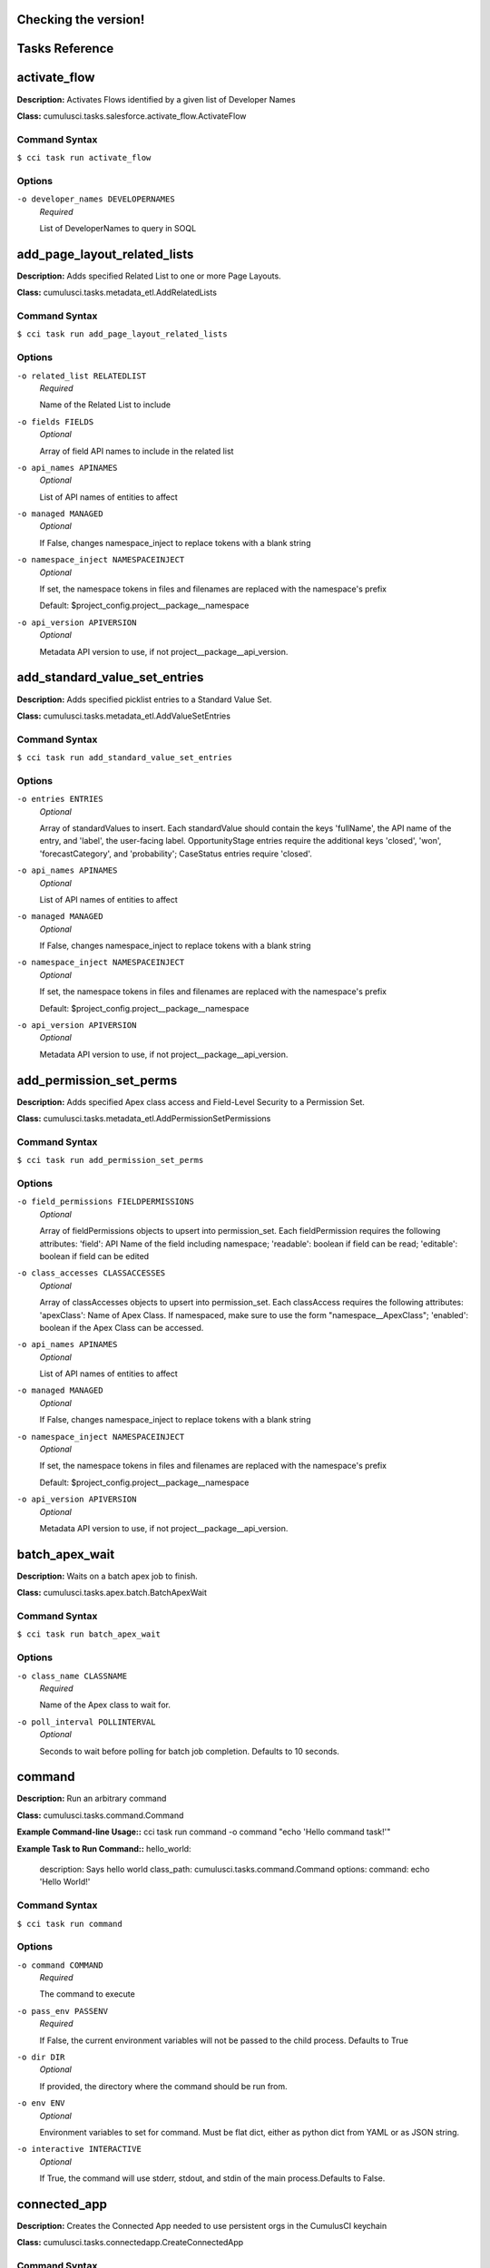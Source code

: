 Checking the version!
==========================================
Tasks Reference
==========================================

**activate_flow**
==========================================

**Description:** Activates Flows identified by a given list of Developer Names

**Class:** cumulusci.tasks.salesforce.activate_flow.ActivateFlow

Command Syntax
------------------------------------------

``$ cci task run activate_flow``


Options
------------------------------------------


``-o developer_names DEVELOPERNAMES``
	 *Required*

	 List of DeveloperNames to query in SOQL

**add_page_layout_related_lists**
==========================================

**Description:** Adds specified Related List to one or more Page Layouts.

**Class:** cumulusci.tasks.metadata_etl.AddRelatedLists

Command Syntax
------------------------------------------

``$ cci task run add_page_layout_related_lists``


Options
------------------------------------------


``-o related_list RELATEDLIST``
	 *Required*

	 Name of the Related List to include

``-o fields FIELDS``
	 *Optional*

	 Array of field API names to include in the related list

``-o api_names APINAMES``
	 *Optional*

	 List of API names of entities to affect

``-o managed MANAGED``
	 *Optional*

	 If False, changes namespace_inject to replace tokens with a blank string

``-o namespace_inject NAMESPACEINJECT``
	 *Optional*

	 If set, the namespace tokens in files and filenames are replaced with the namespace's prefix

	 Default: $project_config.project__package__namespace

``-o api_version APIVERSION``
	 *Optional*

	 Metadata API version to use, if not project__package__api_version.

**add_standard_value_set_entries**
==========================================

**Description:** Adds specified picklist entries to a Standard Value Set.

**Class:** cumulusci.tasks.metadata_etl.AddValueSetEntries

Command Syntax
------------------------------------------

``$ cci task run add_standard_value_set_entries``


Options
------------------------------------------


``-o entries ENTRIES``
	 *Optional*

	 Array of standardValues to insert. Each standardValue should contain the keys 'fullName', the API name of the entry, and 'label', the user-facing label. OpportunityStage entries require the additional keys 'closed', 'won', 'forecastCategory', and 'probability'; CaseStatus entries require 'closed'.

``-o api_names APINAMES``
	 *Optional*

	 List of API names of entities to affect

``-o managed MANAGED``
	 *Optional*

	 If False, changes namespace_inject to replace tokens with a blank string

``-o namespace_inject NAMESPACEINJECT``
	 *Optional*

	 If set, the namespace tokens in files and filenames are replaced with the namespace's prefix

	 Default: $project_config.project__package__namespace

``-o api_version APIVERSION``
	 *Optional*

	 Metadata API version to use, if not project__package__api_version.

**add_permission_set_perms**
==========================================

**Description:** Adds specified Apex class access and Field-Level Security to a Permission Set.

**Class:** cumulusci.tasks.metadata_etl.AddPermissionSetPermissions

Command Syntax
------------------------------------------

``$ cci task run add_permission_set_perms``


Options
------------------------------------------


``-o field_permissions FIELDPERMISSIONS``
	 *Optional*

	 Array of fieldPermissions objects to upsert into permission_set.  Each fieldPermission requires the following attributes: 'field': API Name of the field including namespace; 'readable': boolean if field can be read; 'editable': boolean if field can be edited

``-o class_accesses CLASSACCESSES``
	 *Optional*

	 Array of classAccesses objects to upsert into permission_set.  Each classAccess requires the following attributes: 'apexClass': Name of Apex Class.  If namespaced, make sure to use the form "namespace__ApexClass"; 'enabled': boolean if the Apex Class can be accessed.

``-o api_names APINAMES``
	 *Optional*

	 List of API names of entities to affect

``-o managed MANAGED``
	 *Optional*

	 If False, changes namespace_inject to replace tokens with a blank string

``-o namespace_inject NAMESPACEINJECT``
	 *Optional*

	 If set, the namespace tokens in files and filenames are replaced with the namespace's prefix

	 Default: $project_config.project__package__namespace

``-o api_version APIVERSION``
	 *Optional*

	 Metadata API version to use, if not project__package__api_version.

**batch_apex_wait**
==========================================

**Description:** Waits on a batch apex job to finish.

**Class:** cumulusci.tasks.apex.batch.BatchApexWait

Command Syntax
------------------------------------------

``$ cci task run batch_apex_wait``


Options
------------------------------------------


``-o class_name CLASSNAME``
	 *Required*

	 Name of the Apex class to wait for.

``-o poll_interval POLLINTERVAL``
	 *Optional*

	 Seconds to wait before polling for batch job completion. Defaults to 10 seconds.

**command**
==========================================

**Description:** Run an arbitrary command

**Class:** cumulusci.tasks.command.Command

**Example Command-line Usage::** cci task run command -o command "echo 'Hello command task!'"

**Example Task to Run Command::**
hello_world:
    description: Says hello world
    class_path: cumulusci.tasks.command.Command
    options:
    command: echo 'Hello World!'

Command Syntax
------------------------------------------

``$ cci task run command``


Options
------------------------------------------


``-o command COMMAND``
	 *Required*

	 The command to execute

``-o pass_env PASSENV``
	 *Required*

	 If False, the current environment variables will not be passed to the child process. Defaults to True

``-o dir DIR``
	 *Optional*

	 If provided, the directory where the command should be run from.

``-o env ENV``
	 *Optional*

	 Environment variables to set for command. Must be flat dict, either as python dict from YAML or as JSON string.

``-o interactive INTERACTIVE``
	 *Optional*

	 If True, the command will use stderr, stdout, and stdin of the main process.Defaults to False.

**connected_app**
==========================================

**Description:** Creates the Connected App needed to use persistent orgs in the CumulusCI keychain

**Class:** cumulusci.tasks.connectedapp.CreateConnectedApp

Command Syntax
------------------------------------------

``$ cci task run connected_app``


Options
------------------------------------------


``-o label LABEL``
	 *Required*

	 The label for the connected app.  Must contain only alphanumeric and underscores

	 Default: CumulusCI

``-o email EMAIL``
	 *Optional*

	 The email address to associate with the connected app.  Defaults to email address from the github service if configured.

``-o username USERNAME``
	 *Optional*

	 Create the connected app in a different org.  Defaults to the defaultdevhubusername configured in sfdx.

``-o connect CONNECT``
	 *Optional*

	 If True, the created connected app will be stored as the CumulusCI connected_app service in the keychain.

	 Default: True

``-o overwrite OVERWRITE``
	 *Optional*

	 If True, any existing connected_app service in the CumulusCI keychain will be overwritten.  Has no effect if the connect option is False.

**create_community**
==========================================

**Description:** Creates a Community in the target org using the Connect API

**Class:** cumulusci.tasks.salesforce.CreateCommunity

Create a Salesforce Community via the Connect API.
Specify the `template` "VF Template" for Visualforce Tabs community,
or the name for a specific desired template

Command Syntax
------------------------------------------

``$ cci task run create_community``


Options
------------------------------------------


``-o template TEMPLATE``
	 *Required*

	 Name of the template for the community.

``-o name NAME``
	 *Required*

	 Name of the community.

``-o description DESCRIPTION``
	 *Optional*

	 Description of the community.

``-o url_path_prefix URLPATHPREFIX``
	 *Optional*

	 URL prefix for the community.

``-o timeout TIMEOUT``
	 *Optional*

	 Time to wait, in seconds, for the community to be created

**create_package**
==========================================

**Description:** Creates a package in the target org with the default package name for the project

**Class:** cumulusci.tasks.salesforce.CreatePackage

Command Syntax
------------------------------------------

``$ cci task run create_package``


Options
------------------------------------------


``-o package PACKAGE``
	 *Required*

	 The name of the package to create.  Defaults to project__package__name

``-o api_version APIVERSION``
	 *Required*

	 The api version to use when creating the package.  Defaults to project__package__api_version

**create_managed_src**
==========================================

**Description:** Modifies the src directory for managed deployment.  Strips //cumulusci-managed from all Apex code

**Class:** cumulusci.tasks.metadata.managed_src.CreateManagedSrc

Command Syntax
------------------------------------------

``$ cci task run create_managed_src``


Options
------------------------------------------


``-o path PATH``
	 *Required*

	 The path containing metadata to process for managed deployment

	 Default: src

``-o revert_path REVERTPATH``
	 *Required*

	 The path to copy the original metadata to for the revert call

	 Default: src.orig

**create_unmanaged_ee_src**
==========================================

**Description:** Modifies the src directory for unmanaged deployment to an EE org

**Class:** cumulusci.tasks.metadata.ee_src.CreateUnmanagedEESrc

Command Syntax
------------------------------------------

``$ cci task run create_unmanaged_ee_src``


Options
------------------------------------------


``-o path PATH``
	 *Required*

	 The path containing metadata to process for managed deployment

	 Default: src

``-o revert_path REVERTPATH``
	 *Required*

	 The path to copy the original metadata to for the revert call

	 Default: src.orig

**deploy**
==========================================

**Description:** Deploys the src directory of the repository to the org

**Class:** cumulusci.tasks.salesforce.Deploy

Command Syntax
------------------------------------------

``$ cci task run deploy``


Options
------------------------------------------


``-o path PATH``
	 *Required*

	 The path to the parent directory containing the metadata bundles directories

	 Default: src

``-o unmanaged UNMANAGED``
	 *Optional*

	 If True, changes namespace_inject to replace tokens with a blank string

``-o namespace_inject NAMESPACEINJECT``
	 *Optional*

	 If set, the namespace tokens in files and filenames are replaced with the namespace's prefix

``-o namespace_strip NAMESPACESTRIP``
	 *Optional*

	 If set, all namespace prefixes for the namespace specified are stripped from files and filenames

``-o namespace_tokenize NAMESPACETOKENIZE``
	 *Optional*

	 If set, all namespace prefixes for the namespace specified are replaced with tokens for use with namespace_inject

``-o check_only CHECKONLY``
	 *Optional*

	 If True, performs a test deployment (validation) of components without saving the components in the target org

``-o test_level TESTLEVEL``
	 *Optional*

	 Specifies which tests are run as part of a deployment. Valid values: NoTestRun, RunLocalTests, RunAllTestsInOrg, RunSpecifiedTests.

``-o specified_tests SPECIFIEDTESTS``
	 *Optional*

	 Comma-separated list of test classes to run upon deployment. Applies only with test_level set to RunSpecifiedTests.

``-o static_resource_path STATICRESOURCEPATH``
	 *Optional*

	 The path where decompressed static resources are stored.  Any subdirectories found will be zipped and added to the staticresources directory of the build.

``-o namespaced_org NAMESPACEDORG``
	 *Optional*

	 If True, the tokens %%%NAMESPACED_ORG%%% and ___NAMESPACED_ORG___ will get replaced with the namespace.  The default is false causing those tokens to get stripped and replaced with an empty string.  Set this if deploying to a namespaced scratch org or packaging org.

``-o clean_meta_xml CLEANMETAXML``
	 *Optional*

	 Defaults to True which strips the <packageVersions/> element from all meta.xml files.  The packageVersion element gets added automatically by the target org and is set to whatever version is installed in the org.  To disable this, set this option to False

**deploy_pre**
==========================================

**Description:** Deploys all metadata bundles under unpackaged/pre/

**Class:** cumulusci.tasks.salesforce.DeployBundles

Command Syntax
------------------------------------------

``$ cci task run deploy_pre``


Options
------------------------------------------


``-o path PATH``
	 *Required*

	 The path to the parent directory containing the metadata bundles directories

	 Default: unpackaged/pre

``-o unmanaged UNMANAGED``
	 *Optional*

	 If True, changes namespace_inject to replace tokens with a blank string

``-o namespace_inject NAMESPACEINJECT``
	 *Optional*

	 If set, the namespace tokens in files and filenames are replaced with the namespace's prefix

``-o namespace_strip NAMESPACESTRIP``
	 *Optional*

	 If set, all namespace prefixes for the namespace specified are stripped from files and filenames

``-o namespace_tokenize NAMESPACETOKENIZE``
	 *Optional*

	 If set, all namespace prefixes for the namespace specified are replaced with tokens for use with namespace_inject

``-o check_only CHECKONLY``
	 *Optional*

	 If True, performs a test deployment (validation) of components without saving the components in the target org

``-o test_level TESTLEVEL``
	 *Optional*

	 Specifies which tests are run as part of a deployment. Valid values: NoTestRun, RunLocalTests, RunAllTestsInOrg, RunSpecifiedTests.

``-o specified_tests SPECIFIEDTESTS``
	 *Optional*

	 Comma-separated list of test classes to run upon deployment. Applies only with test_level set to RunSpecifiedTests.

``-o static_resource_path STATICRESOURCEPATH``
	 *Optional*

	 The path where decompressed static resources are stored.  Any subdirectories found will be zipped and added to the staticresources directory of the build.

``-o namespaced_org NAMESPACEDORG``
	 *Optional*

	 If True, the tokens %%%NAMESPACED_ORG%%% and ___NAMESPACED_ORG___ will get replaced with the namespace.  The default is false causing those tokens to get stripped and replaced with an empty string.  Set this if deploying to a namespaced scratch org or packaging org.

``-o clean_meta_xml CLEANMETAXML``
	 *Optional*

	 Defaults to True which strips the <packageVersions/> element from all meta.xml files.  The packageVersion element gets added automatically by the target org and is set to whatever version is installed in the org.  To disable this, set this option to False

**deploy_post**
==========================================

**Description:** Deploys all metadata bundles under unpackaged/post/

**Class:** cumulusci.tasks.salesforce.DeployBundles

Command Syntax
------------------------------------------

``$ cci task run deploy_post``


Options
------------------------------------------


``-o path PATH``
	 *Required*

	 The path to the parent directory containing the metadata bundles directories

	 Default: unpackaged/post

``-o unmanaged UNMANAGED``
	 *Optional*

	 If True, changes namespace_inject to replace tokens with a blank string

	 Default: True

``-o namespace_inject NAMESPACEINJECT``
	 *Optional*

	 If set, the namespace tokens in files and filenames are replaced with the namespace's prefix

	 Default: $project_config.project__package__namespace

``-o namespace_strip NAMESPACESTRIP``
	 *Optional*

	 If set, all namespace prefixes for the namespace specified are stripped from files and filenames

``-o namespace_tokenize NAMESPACETOKENIZE``
	 *Optional*

	 If set, all namespace prefixes for the namespace specified are replaced with tokens for use with namespace_inject

``-o check_only CHECKONLY``
	 *Optional*

	 If True, performs a test deployment (validation) of components without saving the components in the target org

``-o test_level TESTLEVEL``
	 *Optional*

	 Specifies which tests are run as part of a deployment. Valid values: NoTestRun, RunLocalTests, RunAllTestsInOrg, RunSpecifiedTests.

``-o specified_tests SPECIFIEDTESTS``
	 *Optional*

	 Comma-separated list of test classes to run upon deployment. Applies only with test_level set to RunSpecifiedTests.

``-o static_resource_path STATICRESOURCEPATH``
	 *Optional*

	 The path where decompressed static resources are stored.  Any subdirectories found will be zipped and added to the staticresources directory of the build.

``-o namespaced_org NAMESPACEDORG``
	 *Optional*

	 If True, the tokens %%%NAMESPACED_ORG%%% and ___NAMESPACED_ORG___ will get replaced with the namespace.  The default is false causing those tokens to get stripped and replaced with an empty string.  Set this if deploying to a namespaced scratch org or packaging org.

``-o clean_meta_xml CLEANMETAXML``
	 *Optional*

	 Defaults to True which strips the <packageVersions/> element from all meta.xml files.  The packageVersion element gets added automatically by the target org and is set to whatever version is installed in the org.  To disable this, set this option to False

**deploy_qa_config**
==========================================

**Description:** Deploys configuration for QA.

**Class:** cumulusci.tasks.salesforce.Deploy

Command Syntax
------------------------------------------

``$ cci task run deploy_qa_config``


Options
------------------------------------------


``-o path PATH``
	 *Required*

	 The path to the parent directory containing the metadata bundles directories

	 Default: unpackaged/config/qa

``-o unmanaged UNMANAGED``
	 *Optional*

	 If True, changes namespace_inject to replace tokens with a blank string

	 Default: True

``-o namespace_inject NAMESPACEINJECT``
	 *Optional*

	 If set, the namespace tokens in files and filenames are replaced with the namespace's prefix

	 Default: $project_config.project__package__namespace

``-o namespace_strip NAMESPACESTRIP``
	 *Optional*

	 If set, all namespace prefixes for the namespace specified are stripped from files and filenames

``-o namespace_tokenize NAMESPACETOKENIZE``
	 *Optional*

	 If set, all namespace prefixes for the namespace specified are replaced with tokens for use with namespace_inject

``-o check_only CHECKONLY``
	 *Optional*

	 If True, performs a test deployment (validation) of components without saving the components in the target org

``-o test_level TESTLEVEL``
	 *Optional*

	 Specifies which tests are run as part of a deployment. Valid values: NoTestRun, RunLocalTests, RunAllTestsInOrg, RunSpecifiedTests.

``-o specified_tests SPECIFIEDTESTS``
	 *Optional*

	 Comma-separated list of test classes to run upon deployment. Applies only with test_level set to RunSpecifiedTests.

``-o static_resource_path STATICRESOURCEPATH``
	 *Optional*

	 The path where decompressed static resources are stored.  Any subdirectories found will be zipped and added to the staticresources directory of the build.

``-o namespaced_org NAMESPACEDORG``
	 *Optional*

	 If True, the tokens %%%NAMESPACED_ORG%%% and ___NAMESPACED_ORG___ will get replaced with the namespace.  The default is false causing those tokens to get stripped and replaced with an empty string.  Set this if deploying to a namespaced scratch org or packaging org.

``-o clean_meta_xml CLEANMETAXML``
	 *Optional*

	 Defaults to True which strips the <packageVersions/> element from all meta.xml files.  The packageVersion element gets added automatically by the target org and is set to whatever version is installed in the org.  To disable this, set this option to False

**dx_convert_to**
==========================================

**Description:** Converts src directory metadata format into sfdx format under force-app

**Class:** cumulusci.tasks.sfdx.SFDXBaseTask

Command Syntax
------------------------------------------

``$ cci task run dx_convert_to``


Options
------------------------------------------


``-o command COMMAND``
	 *Required*

	 The full command to run with the sfdx cli.

	 Default: force:mdapi:convert -r src

``-o extra EXTRA``
	 *Optional*

	 Append additional options to the command

**dx_convert_from**
==========================================

**Description:** Converts force-app directory in sfdx format into metadata format under src

**Class:** cumulusci.tasks.sfdx.SFDXBaseTask

Command Syntax
------------------------------------------

``$ cci task run dx_convert_from``


Options
------------------------------------------


``-o command COMMAND``
	 *Required*

	 The full command to run with the sfdx cli.

	 Default: force:source:convert -d src

``-o extra EXTRA``
	 *Optional*

	 Append additional options to the command

**dx_pull**
==========================================

**Description:** Uses sfdx to pull from a scratch org into the force-app directory

**Class:** cumulusci.tasks.sfdx.SFDXOrgTask

Command Syntax
------------------------------------------

``$ cci task run dx_pull``


Options
------------------------------------------


``-o command COMMAND``
	 *Required*

	 The full command to run with the sfdx cli.

	 Default: force:source:pull

``-o extra EXTRA``
	 *Optional*

	 Append additional options to the command

**dx_push**
==========================================

**Description:** Uses sfdx to push the force-app directory metadata into a scratch org

**Class:** cumulusci.tasks.sfdx.SFDXOrgTask

Command Syntax
------------------------------------------

``$ cci task run dx_push``


Options
------------------------------------------


``-o command COMMAND``
	 *Required*

	 The full command to run with the sfdx cli.

	 Default: force:source:push

``-o extra EXTRA``
	 *Optional*

	 Append additional options to the command

**ensure_record_types**
==========================================

**Description:** Ensure that a default Record Type is extant on the given standard sObject (custom objects are not supported). If Record Types are already present, do nothing.

**Class:** cumulusci.tasks.salesforce.EnsureRecordTypes

Command Syntax
------------------------------------------

``$ cci task run ensure_record_types``


Options
------------------------------------------


``-o record_type_developer_name RECORDTYPEDEVELOPERNAME``
	 *Required*

	 The Developer Name of the Record Type (unique).  Must contain only alphanumeric characters and underscores.

	 Default: Default

``-o record_type_label RECORDTYPELABEL``
	 *Required*

	 The Label of the Record Type.

	 Default: Default

``-o sobject SOBJECT``
	 *Required*

	 The sObject on which to deploy the Record Type and optional Business Process.

**execute_anon**
==========================================

**Description:** Execute anonymous apex via the tooling api.

**Class:** cumulusci.tasks.apex.anon.AnonymousApexTask

Use the `apex` option to run a string of anonymous Apex.
Use the `path` option to run anonymous Apex from a file.
Or use both to concatenate the string to the file contents.

Command Syntax
------------------------------------------

``$ cci task run execute_anon``


Options
------------------------------------------


``-o path PATH``
	 *Optional*

	 The path to an Apex file to run.

``-o apex APEX``
	 *Optional*

	 A string of Apex to run (after the file, if specified).

``-o managed MANAGED``
	 *Optional*

	 If True, will insert the project's namespace prefix.  Defaults to False or no namespace.

``-o namespaced NAMESPACED``
	 *Optional*

	 If True, the tokens %%%NAMESPACED_RT%%% and %%%namespaced%%% will get replaced with the namespace prefix for Record Types.

``-o param1 PARAM1``
	 *Optional*

	 Parameter to pass to the Apex. Use as %%%PARAM_1%%% in the Apex code.Defaults to an empty value.

``-o param2 PARAM2``
	 *Optional*

	 Parameter to pass to the Apex. Use as %%%PARAM_2%%% in the Apex code.Defaults to an empty value.

**generate_data_dictionary**
==========================================

**Description:** Create a data dictionary for the project in CSV format.

**Class:** cumulusci.tasks.datadictionary.GenerateDataDictionary

Generate a data dictionary for the project by walking all GitHub releases.
The data dictionary is output as two CSV files.
One, in `object_path`, includes the Object Name, Object Label, and Version Introduced,
with one row per packaged object.
The other, in `field_path`, includes Object Name, Field Name, Field Label, Field Type,
Picklist Values (if any), Version Introduced.
Both MDAPI and SFDX format releases are supported. However, only force-app/main/default
is processed for SFDX projects.

Command Syntax
------------------------------------------

``$ cci task run generate_data_dictionary``


Options
------------------------------------------


``-o release_prefix RELEASEPREFIX``
	 *Required*

	 The tag prefix used for releases.

	 Default: $project_config.project__git__prefix_release

``-o object_path OBJECTPATH``
	 *Optional*

	 Path to a CSV file to contain an sObject-level data dictionary.

``-o field_path FIELDPATH``
	 *Optional*

	 Path to a CSV file to contain an field-level data dictionary.

**get_installed_packages**
==========================================

**Description:** Retrieves a list of the currently installed managed package namespaces and their versions

**Class:** cumulusci.tasks.salesforce.GetInstalledPackages

Command Syntax
------------------------------------------

``$ cci task run get_installed_packages``



**github_parent_pr_notes**
==========================================

**Description:** Merges the description of a child pull request to the respective parent's pull request (if one exists).

**Class:** cumulusci.tasks.release_notes.task.ParentPullRequestNotes

Aggregate change notes from child pull request(s) to its corresponding
parent's pull request.

When given the branch_name option, this task will: (1) check if the base branch
of the corresponding pull request starts with the feature branch prefix and if so (2) attempt
to query for a pull request corresponding to this parent feature branch. (3) if a pull request
isn't found, the task exits and no actions are taken.

If the build_notes_label is present on the pull request, then all notes from the
child pull request are aggregated into the parent pull request. if the build_notes_label
is not detected on the parent pull request then a link to the child pull request
is placed under the "Unaggregated Pull Requests" header.

When given the parent_branch_name option, this task will query for a corresponding pull request.
If a pull request is not found, the task exits. If a pull request is found, then all notes
from child pull requests are re-aggregated and the body of the parent is replaced entirely.

Command Syntax
------------------------------------------

``$ cci task run github_parent_pr_notes``


Options
------------------------------------------


``-o branch_name BRANCHNAME``
	 *Required*

	 Name of branch to check for parent status, and if so, reaggregate change notes from child branches.

``-o build_notes_label BUILDNOTESLABEL``
	 *Required*

	 Name of the label that indicates that change notes on parent pull requests should be reaggregated when a child branch pull request is created.

``-o force FORCE``
	 *Optional*

	 force rebuilding of change notes from child branches in the given branch.

**github_clone_tag**
==========================================

**Description:** Clones a github tag under a new name.

**Class:** cumulusci.tasks.github.CloneTag

Command Syntax
------------------------------------------

``$ cci task run github_clone_tag``


Options
------------------------------------------


``-o src_tag SRCTAG``
	 *Required*

	 The source tag to clone.  Ex: beta/1.0-Beta_2

``-o tag TAG``
	 *Required*

	 The new tag to create by cloning the src tag.  Ex: release/1.0

**github_master_to_feature**
==========================================

**Description:** Merges the latest commit on the master branch into all open feature branches

**Class:** cumulusci.tasks.github.MergeBranch

Command Syntax
------------------------------------------

``$ cci task run github_master_to_feature``


Options
------------------------------------------


``-o commit COMMIT``
	 *Optional*

	 The commit to merge into feature branches.  Defaults to the current head commit.

``-o source_branch SOURCEBRANCH``
	 *Optional*

	 The source branch to merge from.  Defaults to project__git__default_branch.

``-o branch_prefix BRANCHPREFIX``
	 *Optional*

	 The prefix of branches that should receive the merge.  Defaults to project__git__prefix_feature

``-o children_only CHILDRENONLY``
	 *Optional*

	 If True, merge will only be done to child branches.  This assumes source branch is a parent feature branch.  Defaults to False

**github_parent_to_children**
==========================================

**Description:** Merges the latest commit on a parent feature branch into all child feature branches

**Class:** cumulusci.tasks.github.MergeBranch

Command Syntax
------------------------------------------

``$ cci task run github_parent_to_children``


Options
------------------------------------------


``-o commit COMMIT``
	 *Optional*

	 The commit to merge into feature branches.  Defaults to the current head commit.

``-o source_branch SOURCEBRANCH``
	 *Optional*

	 The source branch to merge from.  Defaults to project__git__default_branch.

	 Default: $project_config.repo_branch

``-o branch_prefix BRANCHPREFIX``
	 *Optional*

	 The prefix of branches that should receive the merge.  Defaults to project__git__prefix_feature

``-o children_only CHILDRENONLY``
	 *Optional*

	 If True, merge will only be done to child branches.  This assumes source branch is a parent feature branch.  Defaults to False

	 Default: True

**github_pull_requests**
==========================================

**Description:** Lists open pull requests in project Github repository

**Class:** cumulusci.tasks.github.PullRequests

Command Syntax
------------------------------------------

``$ cci task run github_pull_requests``



**github_release**
==========================================

**Description:** Creates a Github release for a given managed package version number

**Class:** cumulusci.tasks.github.CreateRelease

Command Syntax
------------------------------------------

``$ cci task run github_release``


Options
------------------------------------------


``-o version VERSION``
	 *Required*

	 The managed package version number.  Ex: 1.2

``-o message MESSAGE``
	 *Optional*

	 The message to attach to the created git tag

``-o dependencies DEPENDENCIES``
	 *Optional*

	 List of dependencies to record in the tag message.

``-o commit COMMIT``
	 *Optional*

	 Override the commit used to create the release. Defaults to the current local HEAD commit

**github_release_notes**
==========================================

**Description:** Generates release notes by parsing pull request bodies of merged pull requests between two tags

**Class:** cumulusci.tasks.release_notes.task.GithubReleaseNotes

Command Syntax
------------------------------------------

``$ cci task run github_release_notes``


Options
------------------------------------------


``-o tag TAG``
	 *Required*

	 The tag to generate release notes for. Ex: release/1.2

``-o last_tag LASTTAG``
	 *Optional*

	 Override the last release tag. This is useful to generate release notes if you skipped one or more releases.

``-o link_pr LINKPR``
	 *Optional*

	 If True, insert link to source pull request at end of each line.

``-o publish PUBLISH``
	 *Optional*

	 Publish to GitHub release if True (default=False)

``-o include_empty INCLUDEEMPTY``
	 *Optional*

	 If True, include links to PRs that have no release notes (default=False)

**github_release_report**
==========================================

**Description:** Parses GitHub release notes to report various info

**Class:** cumulusci.tasks.github.ReleaseReport

Command Syntax
------------------------------------------

``$ cci task run github_release_report``


Options
------------------------------------------


``-o date_start DATESTART``
	 *Optional*

	 Filter out releases created before this date (YYYY-MM-DD)

``-o date_end DATEEND``
	 *Optional*

	 Filter out releases created after this date (YYYY-MM-DD)

``-o include_beta INCLUDEBETA``
	 *Optional*

	 Include beta releases in report [default=False]

``-o print PRINT``
	 *Optional*

	 Print info to screen as JSON [default=False]

**install_managed**
==========================================

**Description:** Install the latest managed production release

**Class:** cumulusci.tasks.salesforce.InstallPackageVersion

Command Syntax
------------------------------------------

``$ cci task run install_managed``


Options
------------------------------------------


``-o namespace NAMESPACE``
	 *Required*

	 The namespace of the package to install.  Defaults to project__package__namespace

``-o version VERSION``
	 *Required*

	 The version of the package to install.  "latest" and "latest_beta" can be used to trigger lookup via Github Releases on the repository.

	 Default: latest

``-o name NAME``
	 *Optional*

	 The name of the package to install.  Defaults to project__package__name_managed

``-o activateRSS ACTIVATERSS``
	 *Optional*

	 If True, preserve the isActive state of Remote Site Settings and Content Security Policy in the package. Default: False.

	 Default: True

``-o password PASSWORD``
	 *Optional*

	 The package password. Optional.

``-o retries RETRIES``
	 *Optional*

	 Number of retries (default=5)

``-o retry_interval RETRYINTERVAL``
	 *Optional*

	 Number of seconds to wait before the next retry (default=5),

``-o retry_interval_add RETRYINTERVALADD``
	 *Optional*

	 Number of seconds to add before each retry (default=30),

**install_managed_beta**
==========================================

**Description:** Installs the latest managed beta release

**Class:** cumulusci.tasks.salesforce.InstallPackageVersion

Command Syntax
------------------------------------------

``$ cci task run install_managed_beta``


Options
------------------------------------------


``-o namespace NAMESPACE``
	 *Required*

	 The namespace of the package to install.  Defaults to project__package__namespace

``-o version VERSION``
	 *Required*

	 The version of the package to install.  "latest" and "latest_beta" can be used to trigger lookup via Github Releases on the repository.

	 Default: latest_beta

``-o name NAME``
	 *Optional*

	 The name of the package to install.  Defaults to project__package__name_managed

``-o activateRSS ACTIVATERSS``
	 *Optional*

	 If True, preserve the isActive state of Remote Site Settings and Content Security Policy in the package. Default: False.

	 Default: True

``-o password PASSWORD``
	 *Optional*

	 The package password. Optional.

``-o retries RETRIES``
	 *Optional*

	 Number of retries (default=5)

``-o retry_interval RETRYINTERVAL``
	 *Optional*

	 Number of seconds to wait before the next retry (default=5),

``-o retry_interval_add RETRYINTERVALADD``
	 *Optional*

	 Number of seconds to add before each retry (default=30),

**list_communities**
==========================================

**Description:** Lists Communities for the current org using the Connect API.

**Class:** cumulusci.tasks.salesforce.ListCommunities

Lists Communities for the current org via the Connect API.

Command Syntax
------------------------------------------

``$ cci task run list_communities``



**list_community_templates**
==========================================

**Description:** Prints the Community Templates available to the current org

**Class:** cumulusci.tasks.salesforce.ListCommunityTemplates

Lists Salesforce Community templates available for the current org via the Connect API.

Command Syntax
------------------------------------------

``$ cci task run list_community_templates``



**list_metadata_types**
==========================================

**Description:** Prints the metadata types in a project

**Class:** cumulusci.tasks.util.ListMetadataTypes

Command Syntax
------------------------------------------

``$ cci task run list_metadata_types``


Options
------------------------------------------


``-o package_xml PACKAGEXML``
	 *Optional*

	 The project package.xml file. Defaults to <project_root>/src/package.xml

**meta_xml_apiversion**
==========================================

**Description:** Set the API version in ``*meta.xml`` files

**Class:** cumulusci.tasks.metaxml.UpdateApi

Command Syntax
------------------------------------------

``$ cci task run meta_xml_apiversion``


Options
------------------------------------------


``-o version VERSION``
	 *Required*

	 API version number e.g. 37.0

``-o dir DIR``
	 *Optional*

	 Base directory to search for ``*-meta.xml`` files

**meta_xml_dependencies**
==========================================

**Description:** Set the version for dependent packages

**Class:** cumulusci.tasks.metaxml.UpdateDependencies

Command Syntax
------------------------------------------

``$ cci task run meta_xml_dependencies``


Options
------------------------------------------


``-o dir DIR``
	 *Optional*

	 Base directory to search for ``*-meta.xml`` files

**metadeploy_publish**
==========================================

**Description:** Publish a release to the MetaDeploy web installer

**Class:** cumulusci.tasks.metadeploy.Publish

Command Syntax
------------------------------------------

``$ cci task run metadeploy_publish``


Options
------------------------------------------


``-o tag TAG``
	 *Optional*

	 Name of the git tag to publish

``-o commit COMMIT``
	 *Optional*

	 Commit hash to publish

``-o plan PLAN``
	 *Optional*

	 Name of the plan(s) to publish. This refers to the `plans` section of cumulusci.yml. By default, all plans will be published.

``-o dry_run DRYRUN``
	 *Optional*

	 If True, print steps without publishing.

``-o publish PUBLISH``
	 *Optional*

	 If True, set is_listed to True on the version. Default: False

**org_settings**
==========================================

**Description:** Apply org settings from a scratch org definition file

**Class:** cumulusci.tasks.salesforce.org_settings.DeployOrgSettings

Command Syntax
------------------------------------------

``$ cci task run org_settings``


Options
------------------------------------------


``-o definition_file DEFINITIONFILE``
	 *Optional*

	 sfdx scratch org definition file

``-o api_version APIVERSION``
	 *Optional*

	 API version used to deploy the settings

**publish_community**
==========================================

**Description:** Publishes a Community in the target org using the Connect API

**Class:** cumulusci.tasks.salesforce.PublishCommunity

Publish a Salesforce Community via the Connect API. Warning: This does not work with the Community Template 'VF Template' due to an existing bug in the API.

Command Syntax
------------------------------------------

``$ cci task run publish_community``


Options
------------------------------------------


``-o name NAME``
	 *Optional*

	 The name of the Community to publish.

``-o community_id COMMUNITYID``
	 *Optional*

	 The id of the Community to publish.

**push_all**
==========================================

**Description:** Schedules a push upgrade of a package version to all subscribers

**Class:** cumulusci.tasks.push.tasks.SchedulePushOrgQuery

Command Syntax
------------------------------------------

``$ cci task run push_all``


Options
------------------------------------------


``-o version VERSION``
	 *Required*

	 The managed package version to push

``-o subscriber_where SUBSCRIBERWHERE``
	 *Optional*

	 A SOQL style WHERE clause for filtering PackageSubscriber objects. Ex: OrgType = 'Sandbox'

``-o min_version MINVERSION``
	 *Optional*

	 If set, no subscriber with a version lower than min_version will be selected for push

``-o namespace NAMESPACE``
	 *Optional*

	 The managed package namespace to push. Defaults to project__package__namespace.

``-o start_time STARTTIME``
	 *Optional*

	 Set the start time (UTC) to queue a future push. Ex: 2016-10-19T10:00

**push_list**
==========================================

**Description:** Schedules a push upgrade of a package version to all orgs listed in the specified file

**Class:** cumulusci.tasks.push.tasks.SchedulePushOrgList

Command Syntax
------------------------------------------

``$ cci task run push_list``


Options
------------------------------------------


``-o orgs ORGS``
	 *Required*

	 The path to a file containing one OrgID per line.

``-o version VERSION``
	 *Required*

	 The managed package version to push

``-o namespace NAMESPACE``
	 *Optional*

	 The managed package namespace to push. Defaults to project__package__namespace.

``-o start_time STARTTIME``
	 *Optional*

	 Set the start time (UTC) to queue a future push. Ex: 2016-10-19T10:00

``-o batch_size BATCHSIZE``
	 *Optional*

	 Break pull requests into batches of this many orgs. Defaults to 200.

**push_qa**
==========================================

**Description:** Schedules a push upgrade of a package version to all orgs listed in push/orgs_qa.txt

**Class:** cumulusci.tasks.push.tasks.SchedulePushOrgList

Command Syntax
------------------------------------------

``$ cci task run push_qa``


Options
------------------------------------------


``-o orgs ORGS``
	 *Required*

	 The path to a file containing one OrgID per line.

	 Default: push/orgs_qa.txt

``-o version VERSION``
	 *Required*

	 The managed package version to push

``-o namespace NAMESPACE``
	 *Optional*

	 The managed package namespace to push. Defaults to project__package__namespace.

``-o start_time STARTTIME``
	 *Optional*

	 Set the start time (UTC) to queue a future push. Ex: 2016-10-19T10:00

``-o batch_size BATCHSIZE``
	 *Optional*

	 Break pull requests into batches of this many orgs. Defaults to 200.

**push_sandbox**
==========================================

**Description:** Schedules a push upgrade of a package version to all subscribers

**Class:** cumulusci.tasks.push.tasks.SchedulePushOrgQuery

Command Syntax
------------------------------------------

``$ cci task run push_sandbox``


Options
------------------------------------------


``-o version VERSION``
	 *Required*

	 The managed package version to push

``-o subscriber_where SUBSCRIBERWHERE``
	 *Optional*

	 A SOQL style WHERE clause for filtering PackageSubscriber objects. Ex: OrgType = 'Sandbox'

	 Default: OrgType = 'Sandbox'

``-o min_version MINVERSION``
	 *Optional*

	 If set, no subscriber with a version lower than min_version will be selected for push

``-o namespace NAMESPACE``
	 *Optional*

	 The managed package namespace to push. Defaults to project__package__namespace.

``-o start_time STARTTIME``
	 *Optional*

	 Set the start time (UTC) to queue a future push. Ex: 2016-10-19T10:00

**push_trial**
==========================================

**Description:** Schedules a push upgrade of a package version to Trialforce Template orgs listed in push/orgs_trial.txt

**Class:** cumulusci.tasks.push.tasks.SchedulePushOrgList

Command Syntax
------------------------------------------

``$ cci task run push_trial``


Options
------------------------------------------


``-o orgs ORGS``
	 *Required*

	 The path to a file containing one OrgID per line.

	 Default: push/orgs_trial.txt

``-o version VERSION``
	 *Required*

	 The managed package version to push

``-o namespace NAMESPACE``
	 *Optional*

	 The managed package namespace to push. Defaults to project__package__namespace.

``-o start_time STARTTIME``
	 *Optional*

	 Set the start time (UTC) to queue a future push. Ex: 2016-10-19T10:00

``-o batch_size BATCHSIZE``
	 *Optional*

	 Break pull requests into batches of this many orgs. Defaults to 200.

**push_failure_report**
==========================================

**Description:** Produce a CSV report of the failed and otherwise anomalous push jobs.

**Class:** cumulusci.tasks.push.pushfails.ReportPushFailures

Command Syntax
------------------------------------------

``$ cci task run push_failure_report``


Options
------------------------------------------


``-o request_id REQUESTID``
	 *Required*

	 PackagePushRequest ID for the request you need to report on.

``-o result_file RESULTFILE``
	 *Optional*

	 Path to write a CSV file with the results. Defaults to 'push_fails.csv'.

``-o ignore_errors IGNOREERRORS``
	 *Optional*

	 List of ErrorTitle and ErrorType values to omit from the report

	 Default: ['Salesforce Subscription Expired', 'Package Uninstalled']

**query**
==========================================

**Description:** Queries the connected org

**Class:** cumulusci.tasks.salesforce.SOQLQuery

Command Syntax
------------------------------------------

``$ cci task run query``


Options
------------------------------------------


``-o object OBJECT``
	 *Required*

	 The object to query

``-o query QUERY``
	 *Required*

	 A valid bulk SOQL query for the object

``-o result_file RESULTFILE``
	 *Required*

	 The name of the csv file to write the results to

**retrieve_packaged**
==========================================

**Description:** Retrieves the packaged metadata from the org

**Class:** cumulusci.tasks.salesforce.RetrievePackaged

Command Syntax
------------------------------------------

``$ cci task run retrieve_packaged``


Options
------------------------------------------


``-o path PATH``
	 *Required*

	 The path to write the retrieved metadata

	 Default: packaged

``-o package PACKAGE``
	 *Required*

	 The package name to retrieve.  Defaults to project__package__name

``-o unmanaged UNMANAGED``
	 *Optional*

	 If True, changes namespace_inject to replace tokens with a blank string

``-o namespace_inject NAMESPACEINJECT``
	 *Optional*

	 If set, the namespace tokens in files and filenames are replaced with the namespace's prefix

``-o namespace_strip NAMESPACESTRIP``
	 *Optional*

	 If set, all namespace prefixes for the namespace specified are stripped from files and filenames

``-o namespace_tokenize NAMESPACETOKENIZE``
	 *Optional*

	 If set, all namespace prefixes for the namespace specified are replaced with tokens for use with namespace_inject

``-o namespaced_org NAMESPACEDORG``
	 *Optional*

	 If True, the tokens %%%NAMESPACED_ORG%%% and ___NAMESPACED_ORG___ will get replaced with the namespace.  The default is false causing those tokens to get stripped and replaced with an empty string.  Set this if deploying to a namespaced scratch org or packaging org.

``-o api_version APIVERSION``
	 *Optional*

	 Override the default api version for the retrieve. Defaults to project__package__api_version

**retrieve_src**
==========================================

**Description:** Retrieves the packaged metadata into the src directory

**Class:** cumulusci.tasks.salesforce.RetrievePackaged

Command Syntax
------------------------------------------

``$ cci task run retrieve_src``


Options
------------------------------------------


``-o path PATH``
	 *Required*

	 The path to write the retrieved metadata

	 Default: src

``-o package PACKAGE``
	 *Required*

	 The package name to retrieve.  Defaults to project__package__name

``-o unmanaged UNMANAGED``
	 *Optional*

	 If True, changes namespace_inject to replace tokens with a blank string

``-o namespace_inject NAMESPACEINJECT``
	 *Optional*

	 If set, the namespace tokens in files and filenames are replaced with the namespace's prefix

``-o namespace_strip NAMESPACESTRIP``
	 *Optional*

	 If set, all namespace prefixes for the namespace specified are stripped from files and filenames

``-o namespace_tokenize NAMESPACETOKENIZE``
	 *Optional*

	 If set, all namespace prefixes for the namespace specified are replaced with tokens for use with namespace_inject

``-o namespaced_org NAMESPACEDORG``
	 *Optional*

	 If True, the tokens %%%NAMESPACED_ORG%%% and ___NAMESPACED_ORG___ will get replaced with the namespace.  The default is false causing those tokens to get stripped and replaced with an empty string.  Set this if deploying to a namespaced scratch org or packaging org.

``-o api_version APIVERSION``
	 *Optional*

	 Override the default api version for the retrieve. Defaults to project__package__api_version

**retrieve_unpackaged**
==========================================

**Description:** Retrieve the contents of a package.xml file.

**Class:** cumulusci.tasks.salesforce.RetrieveUnpackaged

Command Syntax
------------------------------------------

``$ cci task run retrieve_unpackaged``


Options
------------------------------------------


``-o path PATH``
	 *Required*

	 The path to write the retrieved metadata

``-o package_xml PACKAGEXML``
	 *Required*

	 The path to a package.xml manifest to use for the retrieve.

``-o unmanaged UNMANAGED``
	 *Optional*

	 If True, changes namespace_inject to replace tokens with a blank string

``-o namespace_inject NAMESPACEINJECT``
	 *Optional*

	 If set, the namespace tokens in files and filenames are replaced with the namespace's prefix

``-o namespace_strip NAMESPACESTRIP``
	 *Optional*

	 If set, all namespace prefixes for the namespace specified are stripped from files and filenames

``-o namespace_tokenize NAMESPACETOKENIZE``
	 *Optional*

	 If set, all namespace prefixes for the namespace specified are replaced with tokens for use with namespace_inject

``-o namespaced_org NAMESPACEDORG``
	 *Optional*

	 If True, the tokens %%%NAMESPACED_ORG%%% and ___NAMESPACED_ORG___ will get replaced with the namespace.  The default is false causing those tokens to get stripped and replaced with an empty string.  Set this if deploying to a namespaced scratch org or packaging org.

``-o api_version APIVERSION``
	 *Optional*

	 Override the default api version for the retrieve. Defaults to project__package__api_version

**list_changes**
==========================================

**Description:** List the changes from a scratch org

**Class:** cumulusci.tasks.salesforce.sourcetracking.ListChanges

Command Syntax
------------------------------------------

``$ cci task run list_changes``


Options
------------------------------------------


``-o include INCLUDE``
	 *Optional*

	 A comma-separated list of strings. Components will be included if one of these strings is part of either the metadata type or name. Example: ``-o include CustomField,Admin`` matches both ``CustomField: Favorite_Color__c`` and ``Profile: Admin``

``-o types TYPES``
	 *Optional*

	 A comma-separated list of metadata types to include.

``-o exclude EXCLUDE``
	 *Optional*

	 Exclude changed components matching this string.

``-o snapshot SNAPSHOT``
	 *Optional*

	 If True, all matching items will be set to be ignored at their current revision number.  This will exclude them from the results unless a new edit is made.

**retrieve_changes**
==========================================

**Description:** Retrieve changed components from a scratch org

**Class:** cumulusci.tasks.salesforce.sourcetracking.RetrieveChanges

Command Syntax
------------------------------------------

``$ cci task run retrieve_changes``


Options
------------------------------------------


``-o include INCLUDE``
	 *Optional*

	 A comma-separated list of strings. Components will be included if one of these strings is part of either the metadata type or name. Example: ``-o include CustomField,Admin`` matches both ``CustomField: Favorite_Color__c`` and ``Profile: Admin``

``-o types TYPES``
	 *Optional*

	 A comma-separated list of metadata types to include.

``-o exclude EXCLUDE``
	 *Optional*

	 Exclude changed components matching this string.

``-o snapshot SNAPSHOT``
	 *Optional*

	 If True, all matching items will be set to be ignored at their current revision number.  This will exclude them from the results unless a new edit is made.

``-o path PATH``
	 *Optional*

	 The path to write the retrieved metadata

``-o api_version APIVERSION``
	 *Optional*

	 Override the default api version for the retrieve. Defaults to project__package__api_version

``-o namespace_tokenize NAMESPACETOKENIZE``
	 *Optional*

	 If set, all namespace prefixes for the namespace specified are replaced with tokens for use with namespace_inject

**retrieve_qa_config**
==========================================

**Description:** Retrieves the current changes in the scratch org into unpackaged/config/qa

**Class:** cumulusci.tasks.salesforce.sourcetracking.RetrieveChanges

Command Syntax
------------------------------------------

``$ cci task run retrieve_qa_config``


Options
------------------------------------------


``-o include INCLUDE``
	 *Optional*

	 A comma-separated list of strings. Components will be included if one of these strings is part of either the metadata type or name. Example: ``-o include CustomField,Admin`` matches both ``CustomField: Favorite_Color__c`` and ``Profile: Admin``

``-o types TYPES``
	 *Optional*

	 A comma-separated list of metadata types to include.

``-o exclude EXCLUDE``
	 *Optional*

	 Exclude changed components matching this string.

``-o snapshot SNAPSHOT``
	 *Optional*

	 If True, all matching items will be set to be ignored at their current revision number.  This will exclude them from the results unless a new edit is made.

``-o path PATH``
	 *Optional*

	 The path to write the retrieved metadata

	 Default: unpackaged/config/qa

``-o api_version APIVERSION``
	 *Optional*

	 Override the default api version for the retrieve. Defaults to project__package__api_version

``-o namespace_tokenize NAMESPACETOKENIZE``
	 *Optional*

	 If set, all namespace prefixes for the namespace specified are replaced with tokens for use with namespace_inject

	 Default: $project_config.project__package__namespace

**snapshot_changes**
==========================================

**Description:** Tell SFDX source tracking to ignore previous changes in a scratch org

**Class:** cumulusci.tasks.salesforce.sourcetracking.SnapshotChanges

Command Syntax
------------------------------------------

``$ cci task run snapshot_changes``



**revert_managed_src**
==========================================

**Description:** Reverts the changes from create_managed_src

**Class:** cumulusci.tasks.metadata.managed_src.RevertManagedSrc

Command Syntax
------------------------------------------

``$ cci task run revert_managed_src``


Options
------------------------------------------


``-o path PATH``
	 *Required*

	 The path containing metadata to process for managed deployment

	 Default: src

``-o revert_path REVERTPATH``
	 *Required*

	 The path to copy the original metadata to for the revert call

	 Default: src.orig

**revert_unmanaged_ee_src**
==========================================

**Description:** Reverts the changes from create_unmanaged_ee_src

**Class:** cumulusci.tasks.metadata.ee_src.RevertUnmanagedEESrc

Command Syntax
------------------------------------------

``$ cci task run revert_unmanaged_ee_src``


Options
------------------------------------------


``-o path PATH``
	 *Required*

	 The path containing metadata to process for managed deployment

	 Default: src

``-o revert_path REVERTPATH``
	 *Required*

	 The path to copy the original metadata to for the revert call

	 Default: src.orig

**robot**
==========================================

**Description:** Runs a Robot Framework test from a .robot file

**Class:** cumulusci.tasks.robotframework.Robot

Command Syntax
------------------------------------------

``$ cci task run robot``


Options
------------------------------------------


``-o suites SUITES``
	 *Required*

	 Paths to test case files/directories to be executed similarly as when running the robot command on the command line.  Defaults to "tests" to run all tests in the tests directory

	 Default: tests

``-o test TEST``
	 *Optional*

	 Run only tests matching name patterns.  Can be comma separated and use robot wildcards like *

``-o include INCLUDE``
	 *Optional*

	 Includes tests with a given tag

``-o exclude EXCLUDE``
	 *Optional*

	 Excludes tests with a given tag

``-o vars VARS``
	 *Optional*

	 Pass values to override variables in the format VAR1:foo,VAR2:bar

``-o xunit XUNIT``
	 *Optional*

	 Set an XUnit format output file for test results

``-o options OPTIONS``
	 *Optional*

	 A dictionary of options to robot.run method.  See docs here for format.  NOTE: There is no cci CLI support for this option since it requires a dictionary.  Use this option in the cumulusci.yml when defining custom tasks where you can easily create a dictionary in yaml.

``-o name NAME``
	 *Optional*

	 Sets the name of the top level test suite

``-o pdb PDB``
	 *Optional*

	 If true, run the Python debugger when tests fail.

``-o verbose VERBOSE``
	 *Optional*

	 If true, log each keyword as it runs.

``-o debug DEBUG``
	 *Optional*

	 If true, enable the `breakpoint` keyword to enable the robot debugger

**robot_libdoc**
==========================================

**Description:** Generates documentation for project keyword files

**Class:** cumulusci.tasks.robotframework.RobotLibDoc

Command Syntax
------------------------------------------

``$ cci task run robot_libdoc``


Options
------------------------------------------


``-o path PATH``
	 *Required*

	 The path to one or more keyword libraries to be documented. The path can be single a python file, a .robot file, a python module (eg: cumulusci.robotframework.Salesforce) or a comma separated list of any of those. Glob patterns are supported for filenames (eg: robot/SAL/doc/*PageObject.py). The order of the files will be preserved in the generated documentation. The result of pattern expansion will be sorted

``-o output OUTPUT``
	 *Required*

	 The output file where the documentation will be written

	 Default: Keywords.html

``-o title TITLE``
	 *Optional*

	 A string to use as the title of the generated output

	 Default: $project_config.project__package__name

**robot_lint**
==========================================

**Description:** Static analysis tool for robot framework files

**Class:** cumulusci.tasks.robotframework.RobotLint

The robot_lint task performs static analysis on one or more .robot
and .resource files. Each line is parsed, and the result passed through
a series of rules. Rules can issue warnings or errors about each line.

If any errors are reported, the task will exit with a non-zero status.

When a rule has been violated, a line will appear on the output in
the following format:

*<severity>*: *<line>*, *<character>*: *<description>* (*<name>*)

- *<severity>* will be either W for warning or E for error
- *<line>* is the line number where the rule was triggered
- *<character>* is the character where the rule was triggered,
  or 0 if the rule applies to the whole line
- *<description>* is a short description of the issue
- *<name>* is the name of the rule that raised the issue

Note: the rule name can be used with the ignore, warning, error,
and configure options.

Some rules are configurable, and can be configured with the
`configure` option. This option takes a list of values in the form
*<rule>*:*<value>*,*<rule>*:*<value>*,etc.  For example, to set
the line length for the LineTooLong rule you can use '-o configure
LineTooLong:80'. If a rule is configurable, it will show the
configuration options in the documentation for that rule

The filename will be printed once before any errors or warnings
for that file. The filename is preceeded by `+`

Example Output::

    + example.robot
    W: 2, 0: No suite documentation (RequireSuiteDocumentation)
    E: 30, 0: No testcase documentation (RequireTestDocumentation)

To see a list of all configured options, set the 'list' option to True:

    cci task run robot_list -o list True


Command Syntax
------------------------------------------

``$ cci task run robot_lint``


Options
------------------------------------------


``-o configure CONFIGURE``
	 *Optional*

	 List of rule configuration values, in the form of rule:args.

``-o ignore IGNORE``
	 *Optional*

	 List of rules to ignore. Use 'all' to ignore all rules

``-o error ERROR``
	 *Optional*

	 List of rules to treat as errors. Use 'all' to affect all rules.

``-o warning WARNING``
	 *Optional*

	 List of rules to treat as warnings. Use 'all' to affect all rules.

``-o list LIST``
	 *Optional*

	 If option is True, print a list of known rules instead of processing files.

``-o path PATH``
	 *Optional*

	 The path to one or more files or folders. If the path includes wildcard characters, they will be expanded. If not provided, the default will be to process all files under robot/<project name>

**robot_testdoc**
==========================================

**Description:** Generates html documentation of your Robot test suite and writes to tests/test_suite.

**Class:** cumulusci.tasks.robotframework.RobotTestDoc

Command Syntax
------------------------------------------

``$ cci task run robot_testdoc``


Options
------------------------------------------


``-o path PATH``
	 *Required*

	 The path containing .robot test files

	 Default: tests

``-o output OUTPUT``
	 *Required*

	 The output html file where the documentation will be written

	 Default: tests/test_suites.html

**run_tests**
==========================================

**Description:** Runs all apex tests

**Class:** cumulusci.tasks.apex.testrunner.RunApexTests

Command Syntax
------------------------------------------

``$ cci task run run_tests``


Options
------------------------------------------


``-o test_name_match TESTNAMEMATCH``
	 *Required*

	 Pattern to find Apex test classes to run ("%" is wildcard).  Defaults to project__test__name_match from project config. Comma-separated list for multiple patterns.

``-o test_name_exclude TESTNAMEEXCLUDE``
	 *Optional*

	 Query to find Apex test classes to exclude ("%" is wildcard).  Defaults to project__test__name_exclude from project config. Comma-separated list for multiple patterns.

``-o namespace NAMESPACE``
	 *Optional*

	 Salesforce project namespace.  Defaults to project__package__namespace

``-o managed MANAGED``
	 *Optional*

	 If True, search for tests in the namespace only.  Defaults to False

``-o poll_interval POLLINTERVAL``
	 *Optional*

	 Seconds to wait between polling for Apex test results.

``-o junit_output JUNITOUTPUT``
	 *Optional*

	 File name for JUnit output.  Defaults to test_results.xml

``-o json_output JSONOUTPUT``
	 *Optional*

	 File name for json output.  Defaults to test_results.json

``-o retry_failures RETRYFAILURES``
	 *Optional*

	 A list of regular expression patterns to match against test failures. If failures match, the failing tests are retried in serial mode.

``-o retry_always RETRYALWAYS``
	 *Optional*

	 By default, all failures must match retry_failures to perform a retry. Set retry_always to True to retry all failed tests if any failure matches.

**set_organization_wide_defaults**
==========================================

**Description:** Sets the Organization-Wide Defaults for specific sObjects, and waits for sharing recalculation to complete.

**Class:** cumulusci.tasks.metadata_etl.SetOrgWideDefaults

Command Syntax
------------------------------------------

``$ cci task run set_organization_wide_defaults``


Options
------------------------------------------


``-o org_wide_defaults ORGWIDEDEFAULTS``
	 *Required*

	 The target Organization-Wide Defaults, organized as a list with each element containing the keys api_name, internal_sharing_model, and external_sharing_model.

``-o timeout TIMEOUT``
	 *Optional*

	 The max amount of time to wait in seconds

``-o api_names APINAMES``
	 *Optional*

	 List of API names of entities to affect

``-o managed MANAGED``
	 *Optional*

	 If False, changes namespace_inject to replace tokens with a blank string

``-o namespace_inject NAMESPACEINJECT``
	 *Optional*

	 If set, the namespace tokens in files and filenames are replaced with the namespace's prefix

	 Default: $project_config.project__package__namespace

``-o api_version APIVERSION``
	 *Optional*

	 Metadata API version to use, if not project__package__api_version.

**uninstall_managed**
==========================================

**Description:** Uninstalls the managed version of the package

**Class:** cumulusci.tasks.salesforce.UninstallPackage

Command Syntax
------------------------------------------

``$ cci task run uninstall_managed``


Options
------------------------------------------


``-o namespace NAMESPACE``
	 *Required*

	 The namespace of the package to uninstall.  Defaults to project__package__namespace

``-o purge_on_delete PURGEONDELETE``
	 *Required*

	 Sets the purgeOnDelete option for the deployment.  Defaults to True

**uninstall_packaged**
==========================================

**Description:** Uninstalls all deleteable metadata in the package in the target org

**Class:** cumulusci.tasks.salesforce.UninstallPackaged

Command Syntax
------------------------------------------

``$ cci task run uninstall_packaged``


Options
------------------------------------------


``-o package PACKAGE``
	 *Required*

	 The package name to uninstall.  All metadata from the package will be retrieved and a custom destructiveChanges.xml package will be constructed and deployed to delete all deleteable metadata from the package.  Defaults to project__package__name

``-o purge_on_delete PURGEONDELETE``
	 *Required*

	 Sets the purgeOnDelete option for the deployment.  Defaults to True

**uninstall_packaged_incremental**
==========================================

**Description:** Deletes any metadata from the package in the target org not in the local workspace

**Class:** cumulusci.tasks.salesforce.UninstallPackagedIncremental

Command Syntax
------------------------------------------

``$ cci task run uninstall_packaged_incremental``


Options
------------------------------------------


``-o path PATH``
	 *Required*

	 The local path to compare to the retrieved packaged metadata from the org.  Defaults to src

``-o package PACKAGE``
	 *Required*

	 The package name to uninstall.  All metadata from the package will be retrieved and a custom destructiveChanges.xml package will be constructed and deployed to delete all deleteable metadata from the package.  Defaults to project__package__name

``-o purge_on_delete PURGEONDELETE``
	 *Required*

	 Sets the purgeOnDelete option for the deployment.  Defaults to True

``-o ignore IGNORE``
	 *Optional*

	 Components to ignore in the org and not try to delete. Mapping of component type to a list of member names.

``-o ignore_types IGNORETYPES``
	 *Optional*

	 List of component types to ignore in the org and not try to delete. Defaults to ['RecordType']

**uninstall_src**
==========================================

**Description:** Uninstalls all metadata in the local src directory

**Class:** cumulusci.tasks.salesforce.UninstallLocal

Command Syntax
------------------------------------------

``$ cci task run uninstall_src``


Options
------------------------------------------


``-o path PATH``
	 *Required*

	 The path to the parent directory containing the metadata bundles directories

	 Default: src

``-o unmanaged UNMANAGED``
	 *Optional*

	 If True, changes namespace_inject to replace tokens with a blank string

``-o namespace_inject NAMESPACEINJECT``
	 *Optional*

	 If set, the namespace tokens in files and filenames are replaced with the namespace's prefix

``-o namespace_strip NAMESPACESTRIP``
	 *Optional*

	 If set, all namespace prefixes for the namespace specified are stripped from files and filenames

``-o namespace_tokenize NAMESPACETOKENIZE``
	 *Optional*

	 If set, all namespace prefixes for the namespace specified are replaced with tokens for use with namespace_inject

``-o check_only CHECKONLY``
	 *Optional*

	 If True, performs a test deployment (validation) of components without saving the components in the target org

``-o test_level TESTLEVEL``
	 *Optional*

	 Specifies which tests are run as part of a deployment. Valid values: NoTestRun, RunLocalTests, RunAllTestsInOrg, RunSpecifiedTests.

``-o specified_tests SPECIFIEDTESTS``
	 *Optional*

	 Comma-separated list of test classes to run upon deployment. Applies only with test_level set to RunSpecifiedTests.

``-o static_resource_path STATICRESOURCEPATH``
	 *Optional*

	 The path where decompressed static resources are stored.  Any subdirectories found will be zipped and added to the staticresources directory of the build.

``-o namespaced_org NAMESPACEDORG``
	 *Optional*

	 If True, the tokens %%%NAMESPACED_ORG%%% and ___NAMESPACED_ORG___ will get replaced with the namespace.  The default is false causing those tokens to get stripped and replaced with an empty string.  Set this if deploying to a namespaced scratch org or packaging org.

``-o clean_meta_xml CLEANMETAXML``
	 *Optional*

	 Defaults to True which strips the <packageVersions/> element from all meta.xml files.  The packageVersion element gets added automatically by the target org and is set to whatever version is installed in the org.  To disable this, set this option to False

``-o purge_on_delete PURGEONDELETE``
	 *Optional*

	 Sets the purgeOnDelete option for the deployment. Defaults to True

**uninstall_pre**
==========================================

**Description:** Uninstalls the unpackaged/pre bundles

**Class:** cumulusci.tasks.salesforce.UninstallLocalBundles

Command Syntax
------------------------------------------

``$ cci task run uninstall_pre``


Options
------------------------------------------


``-o path PATH``
	 *Required*

	 The path to the parent directory containing the metadata bundles directories

	 Default: unpackaged/pre

``-o unmanaged UNMANAGED``
	 *Optional*

	 If True, changes namespace_inject to replace tokens with a blank string

``-o namespace_inject NAMESPACEINJECT``
	 *Optional*

	 If set, the namespace tokens in files and filenames are replaced with the namespace's prefix

``-o namespace_strip NAMESPACESTRIP``
	 *Optional*

	 If set, all namespace prefixes for the namespace specified are stripped from files and filenames

``-o namespace_tokenize NAMESPACETOKENIZE``
	 *Optional*

	 If set, all namespace prefixes for the namespace specified are replaced with tokens for use with namespace_inject

``-o check_only CHECKONLY``
	 *Optional*

	 If True, performs a test deployment (validation) of components without saving the components in the target org

``-o test_level TESTLEVEL``
	 *Optional*

	 Specifies which tests are run as part of a deployment. Valid values: NoTestRun, RunLocalTests, RunAllTestsInOrg, RunSpecifiedTests.

``-o specified_tests SPECIFIEDTESTS``
	 *Optional*

	 Comma-separated list of test classes to run upon deployment. Applies only with test_level set to RunSpecifiedTests.

``-o static_resource_path STATICRESOURCEPATH``
	 *Optional*

	 The path where decompressed static resources are stored.  Any subdirectories found will be zipped and added to the staticresources directory of the build.

``-o namespaced_org NAMESPACEDORG``
	 *Optional*

	 If True, the tokens %%%NAMESPACED_ORG%%% and ___NAMESPACED_ORG___ will get replaced with the namespace.  The default is false causing those tokens to get stripped and replaced with an empty string.  Set this if deploying to a namespaced scratch org or packaging org.

``-o clean_meta_xml CLEANMETAXML``
	 *Optional*

	 Defaults to True which strips the <packageVersions/> element from all meta.xml files.  The packageVersion element gets added automatically by the target org and is set to whatever version is installed in the org.  To disable this, set this option to False

``-o purge_on_delete PURGEONDELETE``
	 *Optional*

	 Sets the purgeOnDelete option for the deployment. Defaults to True

**uninstall_post**
==========================================

**Description:** Uninstalls the unpackaged/post bundles

**Class:** cumulusci.tasks.salesforce.UninstallLocalNamespacedBundles

Command Syntax
------------------------------------------

``$ cci task run uninstall_post``


Options
------------------------------------------


``-o path PATH``
	 *Required*

	 The path to a directory containing the metadata bundles (subdirectories) to uninstall

	 Default: unpackaged/post

``-o filename_token FILENAMETOKEN``
	 *Required*

	 The path to the parent directory containing the metadata bundles directories

	 Default: ___NAMESPACE___

``-o purge_on_delete PURGEONDELETE``
	 *Required*

	 Sets the purgeOnDelete option for the deployment.  Defaults to True

``-o managed MANAGED``
	 *Optional*

	 If True, will insert the actual namespace prefix.  Defaults to False or no namespace

``-o namespace NAMESPACE``
	 *Optional*

	 The namespace to replace the token with if in managed mode. Defaults to project__package__namespace

**unschedule_apex**
==========================================

**Description:** Unschedule all scheduled apex jobs (CronTriggers).

**Class:** cumulusci.tasks.apex.anon.AnonymousApexTask

Use the `apex` option to run a string of anonymous Apex.
Use the `path` option to run anonymous Apex from a file.
Or use both to concatenate the string to the file contents.

Command Syntax
------------------------------------------

``$ cci task run unschedule_apex``


Options
------------------------------------------


``-o path PATH``
	 *Optional*

	 The path to an Apex file to run.

``-o apex APEX``
	 *Optional*

	 A string of Apex to run (after the file, if specified).

	 Default: for (CronTrigger t : [SELECT Id FROM CronTrigger]) { System.abortJob(t.Id); }

``-o managed MANAGED``
	 *Optional*

	 If True, will insert the project's namespace prefix.  Defaults to False or no namespace.

``-o namespaced NAMESPACED``
	 *Optional*

	 If True, the tokens %%%NAMESPACED_RT%%% and %%%namespaced%%% will get replaced with the namespace prefix for Record Types.

``-o param1 PARAM1``
	 *Optional*

	 Parameter to pass to the Apex. Use as %%%PARAM_1%%% in the Apex code.Defaults to an empty value.

``-o param2 PARAM2``
	 *Optional*

	 Parameter to pass to the Apex. Use as %%%PARAM_2%%% in the Apex code.Defaults to an empty value.

**update_admin_profile**
==========================================

**Description:** Retrieves, edits, and redeploys the Admin.profile with full FLS perms for all objects/fields

**Class:** cumulusci.tasks.salesforce.UpdateProfile

Command Syntax
------------------------------------------

``$ cci task run update_admin_profile``


Options
------------------------------------------


``-o package_xml PACKAGEXML``
	 *Optional*

	 Override the default package.xml file for retrieving the Admin.profile and all objects and classes that need to be included by providing a path to your custom package.xml

``-o record_types RECORDTYPES``
	 *Optional*

	 A list of dictionaries containing the required key `record_type` with a value specifying the record type in format <object>.<developer_name>.  Record type names can use the token strings {managed} and {namespaced_org} for namespace prefix injection as needed.  By default, all listed record types will be set to visible and not default.  Use the additional keys `visible`, `default`, and `person_account_default` set to true/false to override.  NOTE: Setting record_types is only supported in cumulusci.yml, command line override is not supported.

``-o managed MANAGED``
	 *Optional*

	 If True, uses the namespace prefix where appropriate.  Use if running against an org with the managed package installed.  Defaults to False

``-o namespaced_org NAMESPACEDORG``
	 *Optional*

	 If True, attempts to prefix all unmanaged metadata references with the namespace prefix for deployment to the packaging org or a namespaced scratch org.  Defaults to False

``-o profile_name PROFILENAME``
	 *Optional*

	 Name of the Profile to target for updates.

**update_dependencies**
==========================================

**Description:** Installs all dependencies in project__dependencies into the target org

**Class:** cumulusci.tasks.salesforce.UpdateDependencies

Command Syntax
------------------------------------------

``$ cci task run update_dependencies``


Options
------------------------------------------


``-o dependencies DEPENDENCIES``
	 *Optional*

	 List of dependencies to update. Defaults to project__dependencies. Each dependency is a dict with either 'github' set to a github repository URL or 'namespace' set to a Salesforce package namespace. Github dependencies may include 'tag' to install a particular git ref. Package dependencies may include 'version' to install a particular version.

``-o namespaced_org NAMESPACEDORG``
	 *Optional*

	 If True, the changes namespace token injection on any dependencies so tokens %%%NAMESPACED_ORG%%% and ___NAMESPACED_ORG___ will get replaced with the namespace.  The default is false causing those tokens to get stripped and replaced with an empty string.  Set this if deploying to a namespaced scratch org or packaging org.

``-o purge_on_delete PURGEONDELETE``
	 *Optional*

	 Sets the purgeOnDelete option for the deployment. Defaults to True

``-o include_beta INCLUDEBETA``
	 *Optional*

	 Install the most recent release, even if beta. Defaults to False.

``-o allow_newer ALLOWNEWER``
	 *Optional*

	 If the org already has a newer release, use it. Defaults to True.

``-o allow_uninstalls ALLOWUNINSTALLS``
	 *Optional*

	 Allow uninstalling a beta release or newer final release in order to install the requested version. Defaults to False. Warning: Enabling this may destroy data.

**update_package_xml**
==========================================

**Description:** Updates src/package.xml with metadata in src/

**Class:** cumulusci.tasks.metadata.package.UpdatePackageXml

Command Syntax
------------------------------------------

``$ cci task run update_package_xml``


Options
------------------------------------------


``-o path PATH``
	 *Required*

	 The path to a folder of metadata to build the package.xml from

	 Default: src

``-o output OUTPUT``
	 *Optional*

	 The output file, defaults to <path>/package.xml

``-o package_name PACKAGENAME``
	 *Optional*

	 If set, overrides the package name inserted into the <fullName> element

``-o managed MANAGED``
	 *Optional*

	 If True, generate a package.xml for deployment to the managed package packaging org

``-o delete DELETE``
	 *Optional*

	 If True, generate a package.xml for use as a destructiveChanges.xml file for deleting metadata

**upload_beta**
==========================================

**Description:** Uploads a beta release of the metadata currently in the packaging org

**Class:** cumulusci.tasks.salesforce.PackageUpload

Command Syntax
------------------------------------------

``$ cci task run upload_beta``


Options
------------------------------------------


``-o name NAME``
	 *Required*

	 The name of the package version.

``-o production PRODUCTION``
	 *Optional*

	 If True, uploads a production release.  Defaults to uploading a beta

``-o description DESCRIPTION``
	 *Optional*

	 A description of the package and what this version contains.

``-o password PASSWORD``
	 *Optional*

	 An optional password for sharing the package privately with anyone who has the password. Don't enter a password if you want to make the package available to anyone on AppExchange and share your package publicly.

``-o post_install_url POSTINSTALLURL``
	 *Optional*

	 The fully-qualified URL of the post-installation instructions. Instructions are shown as a link after installation and are available from the package detail view.

``-o release_notes_url RELEASENOTESURL``
	 *Optional*

	 The fully-qualified URL of the package release notes. Release notes are shown as a link during the installation process and are available from the package detail view after installation.

``-o namespace NAMESPACE``
	 *Optional*

	 The namespace of the package.  Defaults to project__package__namespace

**upload_production**
==========================================

**Description:** Uploads a production release of the metadata currently in the packaging org

**Class:** cumulusci.tasks.salesforce.PackageUpload

Command Syntax
------------------------------------------

``$ cci task run upload_production``


Options
------------------------------------------


``-o name NAME``
	 *Required*

	 The name of the package version.

	 Default: Release

``-o production PRODUCTION``
	 *Optional*

	 If True, uploads a production release.  Defaults to uploading a beta

	 Default: True

``-o description DESCRIPTION``
	 *Optional*

	 A description of the package and what this version contains.

``-o password PASSWORD``
	 *Optional*

	 An optional password for sharing the package privately with anyone who has the password. Don't enter a password if you want to make the package available to anyone on AppExchange and share your package publicly.

``-o post_install_url POSTINSTALLURL``
	 *Optional*

	 The fully-qualified URL of the post-installation instructions. Instructions are shown as a link after installation and are available from the package detail view.

``-o release_notes_url RELEASENOTESURL``
	 *Optional*

	 The fully-qualified URL of the package release notes. Release notes are shown as a link during the installation process and are available from the package detail view after installation.

``-o namespace NAMESPACE``
	 *Optional*

	 The namespace of the package.  Defaults to project__package__namespace

**util_sleep**
==========================================

**Description:** Sleeps for N seconds

**Class:** cumulusci.tasks.util.Sleep

Command Syntax
------------------------------------------

``$ cci task run util_sleep``


Options
------------------------------------------


``-o seconds SECONDS``
	 *Required*

	 The number of seconds to sleep

	 Default: 5

**log**
==========================================

**Description:** Log a line at the info level.

**Class:** cumulusci.tasks.util.LogLine

Command Syntax
------------------------------------------

``$ cci task run log``


Options
------------------------------------------


``-o level LEVEL``
	 *Required*

	 The logger level to use

	 Default: info

``-o line LINE``
	 *Required*

	 A formatstring like line to log

``-o format_vars FORMATVARS``
	 *Optional*

	 A Dict of format vars

**generate_dataset_mapping**
==========================================

**Description:** Create a mapping for extracting data from an org.

**Class:** cumulusci.tasks.bulkdata.GenerateMapping

Generate a mapping file for use with the `extract_dataset` and `load_dataset` tasks.
This task will examine the schema in the specified org and attempt to infer a
mapping suitable for extracting data in packaged and custom objects as well as
customized standard objects.

Mappings must be serializable, and hence must resolve reference cycles - situations
where Object A refers to B, and B also refers to A. Mapping generation will stop
and request user input to resolve such cycles by identifying the correct load order.
Alternately, specify the `ignore` option with the name of one of the
lookup fields to suppress it and break the cycle. `ignore` can be specified as a list in
`cumulusci.yml` or as a comma-separated string at the command line.

In most cases, the mapping generated will need minor tweaking by the user. Note
that the mapping omits features that are not currently well supported by the
`extract_dataset` and `load_dataset` tasks, such as references to
the `User` object.

Command Syntax
------------------------------------------

``$ cci task run generate_dataset_mapping``


Options
------------------------------------------


``-o path PATH``
	 *Required*

	 Location to write the mapping file

	 Default: datasets/mapping.yml

``-o namespace_prefix NAMESPACEPREFIX``
	 *Optional*

	 The namespace prefix to use

	 Default: $project_config.project__package__namespace

``-o ignore IGNORE``
	 *Optional*

	 Object API names, or fields in Object.Field format, to ignore

**extract_dataset**
==========================================

**Description:** Extract a sample dataset using the bulk API.

**Class:** cumulusci.tasks.bulkdata.ExtractData

Command Syntax
------------------------------------------

``$ cci task run extract_dataset``


Options
------------------------------------------


``-o mapping MAPPING``
	 *Required*

	 The path to a yaml file containing mappings of the database fields to Salesforce object fields

	 Default: datasets/mapping.yml

``-o database_url DATABASEURL``
	 *Optional*

	 A DATABASE_URL where the query output should be written

``-o sql_path SQLPATH``
	 *Optional*

	 If set, an SQL script will be generated at the path provided This is useful for keeping data in the repository and allowing diffs.

	 Default: datasets/sample.sql

**load_dataset**
==========================================

**Description:** Load a sample dataset using the bulk API.

**Class:** cumulusci.tasks.bulkdata.LoadData

Command Syntax
------------------------------------------

``$ cci task run load_dataset``


Options
------------------------------------------


``-o database_url DATABASEURL``
	 *Optional*

	 The database url to a database containing the test data to load

``-o mapping MAPPING``
	 *Optional*

	 The path to a yaml file containing mappings of the database fields to Salesforce object fields

	 Default: datasets/mapping.yml

``-o start_step STARTSTEP``
	 *Optional*

	 If specified, skip steps before this one in the mapping

``-o sql_path SQLPATH``
	 *Optional*

	 If specified, a database will be created from an SQL script at the provided path

	 Default: datasets/sample.sql

``-o ignore_row_errors IGNOREROWERRORS``
	 *Optional*

	 If True, allow the load to continue even if individual rows fail to load.

``-o reset_oids RESETOIDS``
	 *Optional*

	 If True (the default), and the _sf_ids tables exist, reset them before continuing.

``-o bulk_mode BULKMODE``
	 *Optional*

	 Set to Serial to force serial mode on all jobs. Parallel is the default.

**load_custom_settings**
==========================================

**Description:** Load Custom Settings specified in a YAML file to the target org

**Class:** cumulusci.tasks.salesforce.LoadCustomSettings

Command Syntax
------------------------------------------

``$ cci task run load_custom_settings``


Options
------------------------------------------


``-o settings_path SETTINGSPATH``
	 *Required*

	 The path to a YAML settings file

**remove_metadata_xml_elements**
==========================================

**Description:** Remove specified XML elements from one or more metadata files

**Class:** cumulusci.tasks.metadata.modify.RemoveElementsXPath

Command Syntax
------------------------------------------

``$ cci task run remove_metadata_xml_elements``


Options
------------------------------------------


``-o xpath XPATH``
	 *Optional*

	 An XPath specification of elements to remove. Supports the re: regexp function namespace. As in re:match(text(), '.*__c')Use ns: to refer to the Salesforce namespace for metadata elements.for example: ./ns:Layout/ns:relatedLists (one-level) or //ns:relatedLists (recursive)Many advanced examples are available here: https://github.com/SalesforceFoundation/NPSP/blob/26b585409720e2004f5b7785a56e57498796619f/cumulusci.yml#L342

``-o path PATH``
	 *Optional*

	 A path to the files to change. Supports wildcards including ** for directory recursion. More info on the details: https://www.poftut.com/python-glob-function-to-match-path-directory-file-names-with-examples/ https://www.tutorialspoint.com/How-to-use-Glob-function-to-find-files-recursively-in-Python 

``-o elements ELEMENTS``
	 *Optional*

	 A list of dictionaries containing path and xpath keys. Multiple dictionaries can be passed in the list to run multiple removal queries in the same task. This parameter is intended for usages invoked as part of a cumulusci.yml .

``-o chdir CHDIR``
	 *Optional*

	 Change the current directory before running the replace

**disable_tdtm_trigger_handlers**
==========================================

**Description:** Disable specified TDTM trigger handlers

**Class:** cumulusci.tasks.salesforce.trigger_handlers.SetTDTMHandlerStatus

Command Syntax
------------------------------------------

``$ cci task run disable_tdtm_trigger_handlers``


Options
------------------------------------------


``-o handlers HANDLERS``
	 *Optional*

	 List of Trigger Handlers (by Class, Object, or 'Class:Object') to affect (defaults to all handlers).

``-o namespace NAMESPACE``
	 *Optional*

	 The namespace of the Trigger Handler object ('eda' or 'npsp'). The task will apply the namespace if needed.

``-o active ACTIVE``
	 *Optional*

	 True or False to activate or deactivate trigger handlers.

``-o restore_file RESTOREFILE``
	 *Optional*

	 Path to the state file to store the current trigger handler state.

	 Default: trigger_status.yml

``-o restore RESTORE``
	 *Optional*

	 If True, restore the state of Trigger Handlers to that stored in the restore file.

**restore_tdtm_trigger_handlers**
==========================================

**Description:** Restore status of TDTM trigger handlers

**Class:** cumulusci.tasks.salesforce.trigger_handlers.SetTDTMHandlerStatus

Command Syntax
------------------------------------------

``$ cci task run restore_tdtm_trigger_handlers``


Options
------------------------------------------


``-o handlers HANDLERS``
	 *Optional*

	 List of Trigger Handlers (by Class, Object, or 'Class:Object') to affect (defaults to all handlers).

``-o namespace NAMESPACE``
	 *Optional*

	 The namespace of the Trigger Handler object ('eda' or 'npsp'). The task will apply the namespace if needed.

``-o active ACTIVE``
	 *Optional*

	 True or False to activate or deactivate trigger handlers.

``-o restore_file RESTOREFILE``
	 *Optional*

	 Path to the state file to store the current trigger handler state.

	 Default: trigger_status.yml

``-o restore RESTORE``
	 *Optional*

	 If True, restore the state of Trigger Handlers to that stored in the restore file.

	 Default: True

